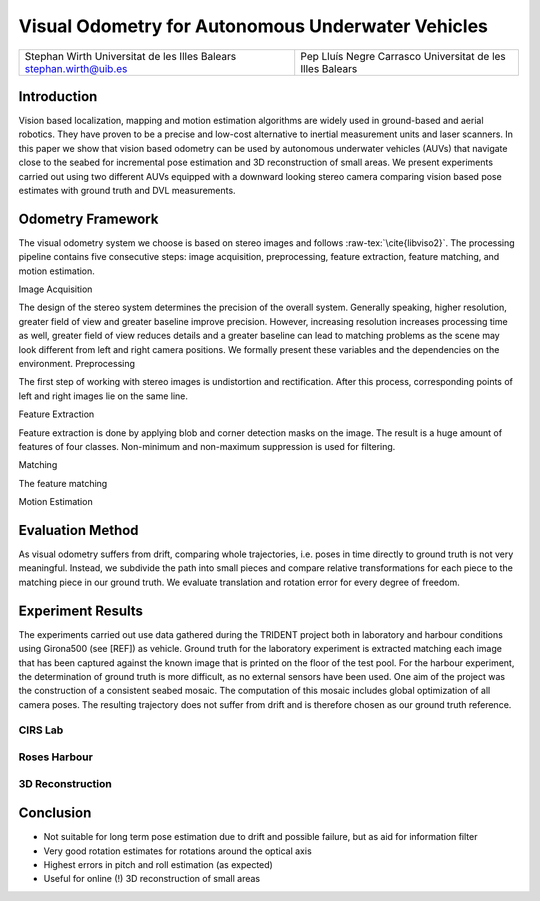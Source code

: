 .. role:: raw-tex(raw)
  :format: latex html
.. role:: raw-math(raw)
  :format: latex html

Visual Odometry for Autonomous Underwater Vehicles
==================================================

+----------------------------------+----------------------------------+
| Stephan Wirth                    | Pep Lluís Negre Carrasco         |
| Universitat de les Illes Balears | Universitat de les Illes Balears |
| stephan.wirth@uib.es             |                                  |
+----------------------------------+----------------------------------+

Introduction
------------
Vision based localization, mapping and motion estimation algorithms are widely used in ground-based and aerial robotics. They have proven to be a precise and low-cost alternative to inertial measurement units and laser scanners. In this paper we show that vision based odometry can be used by autonomous underwater vehicles (AUVs) that navigate close to the seabed for incremental pose estimation and 3D reconstruction of small areas. We present experiments carried out using two different AUVs equipped with a downward looking stereo camera comparing vision based pose estimates with ground truth and DVL measurements.

Odometry Framework
------------------
The visual odometry system we choose is based on stereo images and follows :raw-tex:`\cite{libviso2}`. The processing pipeline contains five consecutive steps: image acquisition, preprocessing, feature extraction, feature matching, and motion estimation. 

Image Acquisition

The design of the stereo system determines the precision of the overall system. Generally speaking, higher resolution, greater field of view and greater baseline improve precision. However, increasing resolution increases processing time as well, greater field of view reduces details and a greater baseline can lead to matching problems as the scene may look different from left and right camera positions. We formally present these variables and the dependencies on the environment.
Preprocessing

The first step of working with stereo images is undistortion and rectification. After this process, corresponding points of left and right images lie on the same line.

Feature Extraction

Feature extraction is done by applying blob and corner detection masks on the image. The result is a huge amount of features of four classes. Non-minimum and non-maximum suppression is used for filtering.

Matching

The feature matching 

Motion Estimation

Evaluation Method
-----------------

As visual odometry suffers from drift, comparing whole trajectories, i.e. poses in time directly to ground truth is not very meaningful. Instead, we subdivide the path into small pieces and compare relative transformations for each piece to the matching piece in our ground truth. We evaluate translation and rotation error for every degree of freedom.

Experiment Results
--------------------

The experiments carried out use data gathered during the TRIDENT project both in laboratory and harbour conditions using Girona500 (see [REF]) as vehicle. Ground truth for the laboratory experiment is extracted matching each image that has been captured against the known image that is printed on the floor of the test pool.
For the harbour experiment, the determination of ground truth is more difficult, as no external sensors have been used. One aim of the project was the construction of a consistent seabed mosaic. The computation of this mosaic includes global optimization of all camera poses. The resulting trajectory does not suffer from drift and is therefore chosen as our ground truth reference.

CIRS Lab
^^^^^^^^

Roses Harbour
^^^^^^^^^^^^^

3D Reconstruction
^^^^^^^^^^^^^^^^^

Conclusion
----------

- Not suitable for long term pose estimation due to drift and possible failure, but as aid for information filter
- Very good rotation estimates for rotations around the optical axis
- Highest errors in pitch and roll estimation (as expected)
- Useful for online (!) 3D reconstruction of small areas

.. raw:: latex

  \bibliographystyle{plain}
  \bibliography{references}
